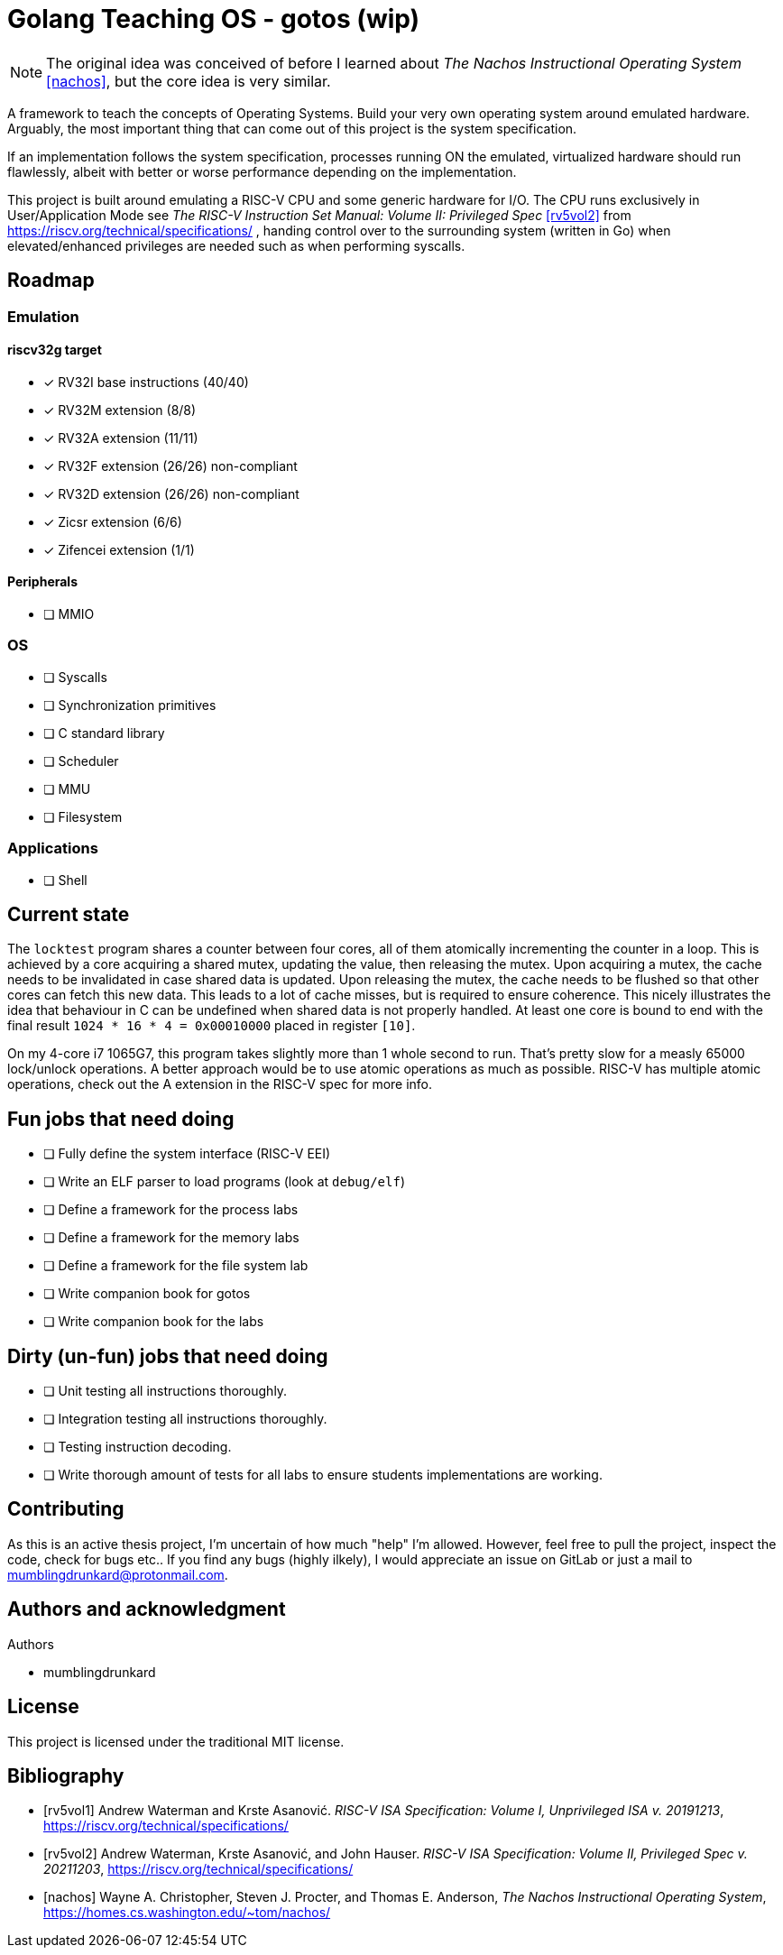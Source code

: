 = Golang Teaching OS - gotos (wip)

[NOTE]
====
The original idea was conceived of before I learned about _The Nachos Instructional Operating System_ <<nachos>>, but the core idea is very similar.
====

A framework to teach the concepts of Operating Systems.
Build your very own operating system around emulated hardware.
Arguably, the most important thing that can come out of this project is the system specification.

If an implementation follows the system specification, processes running ON the emulated, virtualized hardware should run flawlessly, albeit with better or worse performance depending on the implementation.

This project is built around emulating a RISC-V CPU and some generic hardware for I/O.
The CPU runs exclusively in User/Application Mode see _The RISC-V Instruction Set Manual: Volume II: Privileged Spec_ <<rv5vol2>> from https://riscv.org/technical/specifications/ , handing control over to the surrounding system (written in Go) when elevated/enhanced privileges are needed such as when performing syscalls.

== Roadmap

=== Emulation

==== riscv32g target

- [*] RV32I base instructions (40/40)
- [*] RV32M extension (8/8)
- [*] RV32A extension (11/11)
- [*] RV32F extension (26/26) non-compliant
- [*] RV32D extension (26/26) non-compliant
- [*] Zicsr extension (6/6)
- [*] Zifencei extension (1/1)

==== Peripherals

- [ ] MMIO

=== OS

* [ ] Syscalls

* [ ] Synchronization primitives

* [ ] C standard library

* [ ] Scheduler

* [ ] MMU

* [ ] Filesystem

=== Applications

* [ ] Shell

== Current state

The `locktest` program shares a counter between four cores, all of them atomically incrementing the counter in a loop.
This is achieved by a core acquiring a shared mutex, updating the value, then releasing the mutex.
Upon acquiring a mutex, the cache needs to be invalidated in case shared data is updated.
Upon releasing the mutex, the cache needs to be flushed so that other cores can fetch this new data.
This leads to a lot of cache misses, but is required to ensure coherence.
This nicely illustrates the idea that behaviour in C can be undefined when shared data is not properly handled.
At least one core is bound to end with the final result `1024 * 16 * 4 = 0x00010000` placed in register `[10]`.

On my 4-core i7 1065G7, this program takes slightly more than 1 whole second to run.
That's pretty slow for a measly 65000 lock/unlock operations.
A better approach would be to use atomic operations as much as possible.
RISC-V has multiple atomic operations, check out the A extension in the RISC-V spec for more info.

== Fun jobs that need doing

- [ ] Fully define the system interface (RISC-V EEI)

- [ ] Write an ELF parser to load programs (look at `debug/elf`)

- [ ] Define a framework for the process labs

- [ ] Define a framework for the memory labs

- [ ] Define a framework for the file system lab

- [ ] Write companion book for gotos

- [ ] Write companion book for the labs

== Dirty (un-fun) jobs that need doing

- [ ] Unit testing all instructions thoroughly.

- [ ] Integration testing all instructions thoroughly.

- [ ] Testing instruction decoding.

- [ ] Write thorough amount of tests for all labs to ensure students implementations are working.

== Contributing

As this is an active thesis project, I'm uncertain of how much "help" I'm allowed.
However, feel free to pull the project, inspect the code, check for bugs etc..
If you find any bugs (highly ilkely), I would appreciate an issue on GitLab or just a mail to mumblingdrunkard@protonmail.com.

== Authors and acknowledgment

.Authors
- mumblingdrunkard

== License

This project is licensed under the traditional MIT license.

[bibliography]
== Bibliography

- [[[rv5vol1]]] Andrew Waterman and Krste Asanović.
_RISC-V ISA Specification: Volume I, Unprivileged ISA v. 20191213_,
https://riscv.org/technical/specifications/

- [[[rv5vol2]]] Andrew Waterman, Krste Asanović, and John Hauser.
_RISC-V ISA Specification: Volume II, Privileged Spec v. 20211203_,
https://riscv.org/technical/specifications/

- [[[nachos]]] Wayne A. Christopher, Steven J. Procter, and Thomas E. Anderson,
_The Nachos Instructional Operating System_,
https://homes.cs.washington.edu/~tom/nachos/
